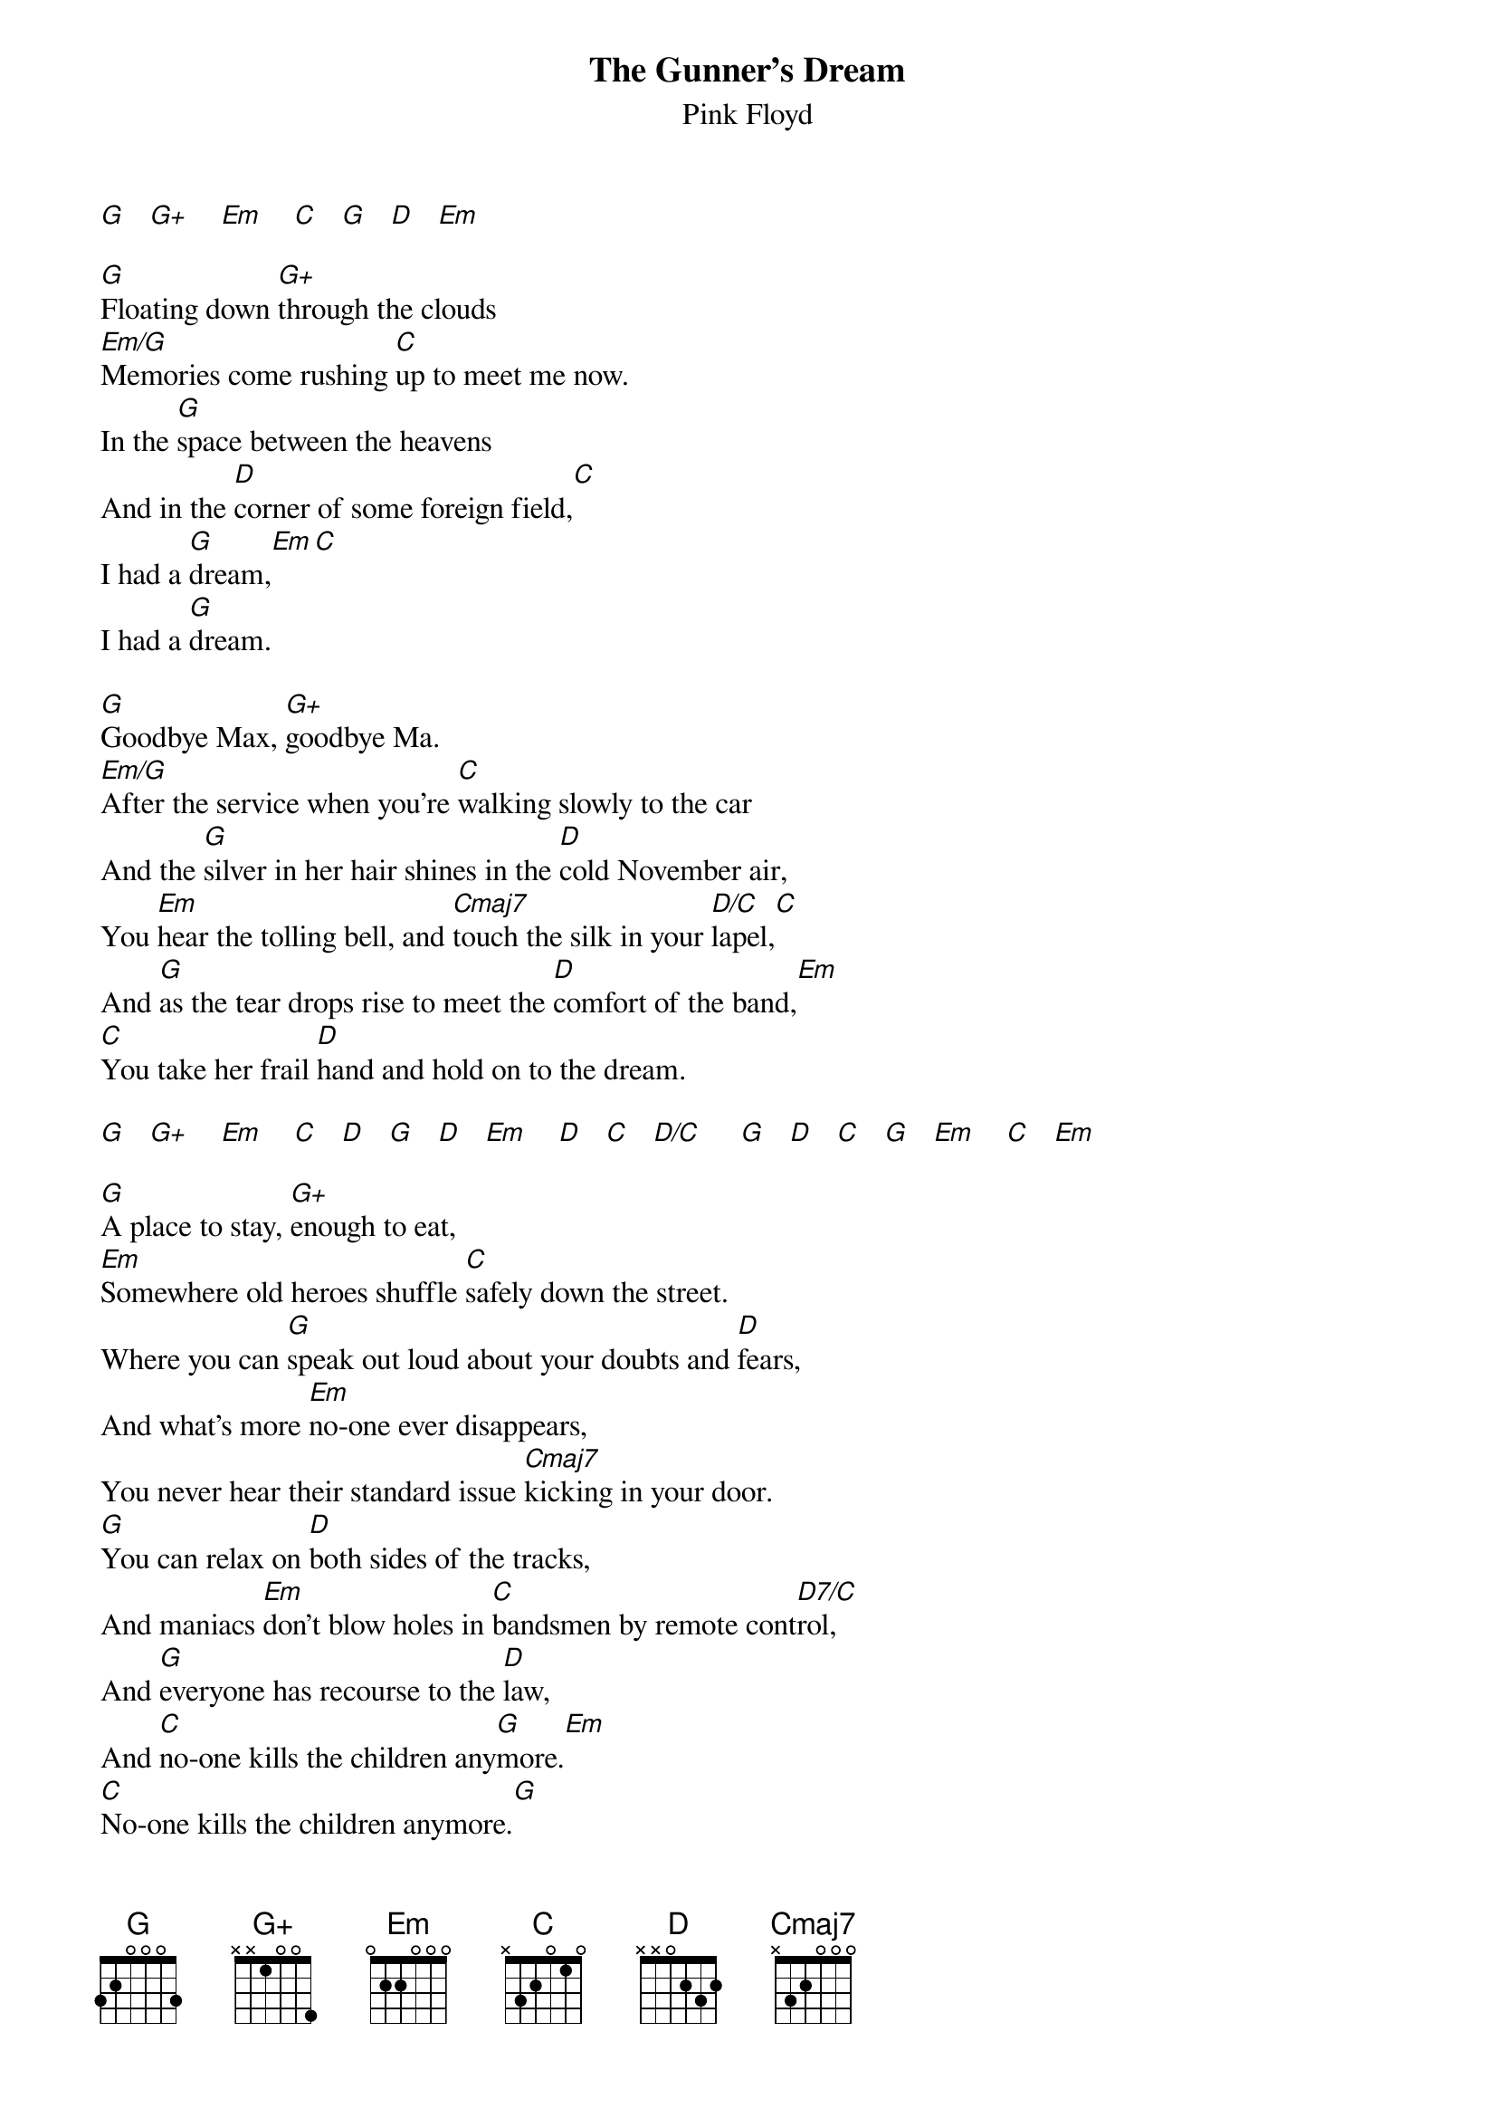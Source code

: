 # From: andrade@elm.circa.ufl.edu (Prashant Andrade)
{t:The Gunner's Dream}
{st:Pink Floyd}

[G]   [G+]    [Em]    [C]   [G]   [D]   [Em]  

[G]Floating down [G+]through the clouds
[Em/G]Memories come rushing [C]up to meet me now.
In the [G]space between the heavens
And in the [D]corner of some foreign field,[C]
I had a [G]dream,[Em][C]
I had a [G]dream.

[G]Goodbye Max, [G+]goodbye Ma.
[Em/G]After the service when you're [C]walking slowly to the car
And the [G]silver in her hair shines in the [D]cold November air,
You [Em]hear the tolling bell, and [Cmaj7]touch the silk in your [D/C]lapel,[C]
And [G]as the tear drops rise to meet the [D]comfort of the band,[Em]
[C]You take her frail [D]hand and hold on to the dream.

[G]   [G+]    [Em]    [C]   [D]   [G]   [D]   [Em]    [D]   [C]   [D/C]     [G]   [D]   [C]   [G]   [Em]    [C]   [Em]   

[G]A place to stay, [G+]enough to eat,
[Em]Somewhere old heroes shuffle [C]safely down the street.
Where you can [G]speak out loud about your doubts and [D]fears,
And what's more [Em]no-one ever disappears,
You never hear their standard issue [Cmaj7]kicking in your door.
[G]You can relax on [D]both sides of the tracks,
And maniacs [Em]don't blow holes in [C]bandsmen by remote cont[D7/C]rol,
And [G]everyone has recourse to the [D]law,
And [C]no-one kills the children any[G]more.[Em]
[C]No-one kills the children anymore.[G]

[C]Night after ni[D]ght, going [G]round and [D]round my [Em]brain,[D]
His [C]dream is [D]driving me in[G]sane___________________.
In the [G]corner of some foreign field,
The [D]gunner sleeps tonight.
[Em]What's done is done.   [C]     [D/C]    
We [G]cannot just write off his final [D]scene.
[C]Take heed of his [G]dream,[Em]
[C]Take heed.[Em]
